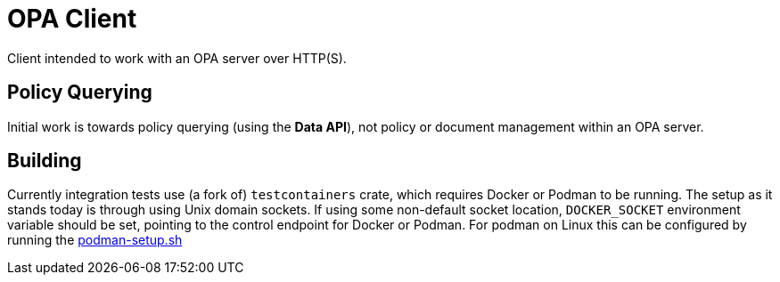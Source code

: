 # OPA Client

Client intended to work with an OPA server over HTTP(S).

## Policy Querying

Initial work is towards policy querying (using the *Data API*), not policy or document management within an OPA server.

## Building

Currently integration tests use (a fork of) `testcontainers` crate, which requires Docker or Podman to be running.
The setup as it stands today is through using Unix domain sockets.
If using some non-default socket location, `DOCKER_SOCKET` environment variable should be set, pointing to the control endpoint for Docker or Podman.
For podman on Linux this can be configured by running the
link:.github/workflows/scripts/podman-setup.sh[podman-setup.sh]

